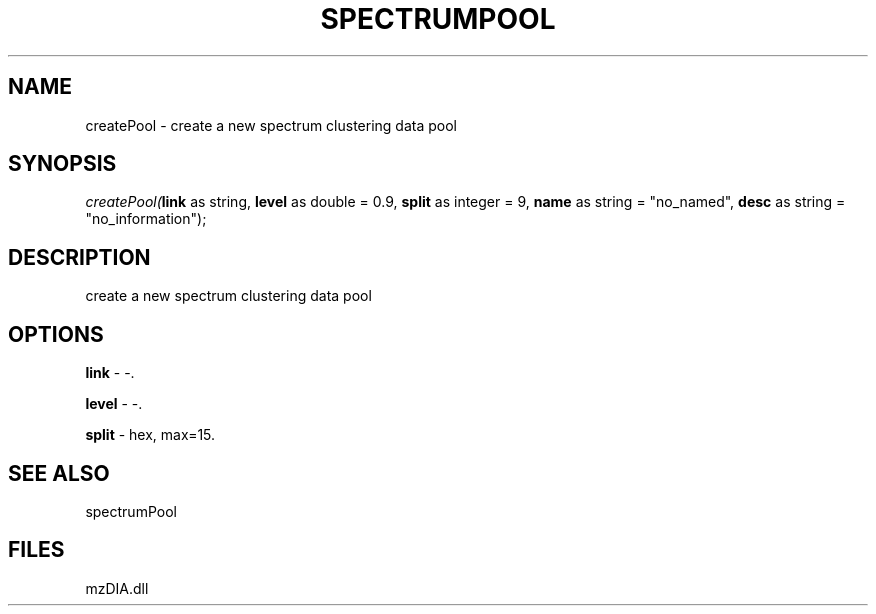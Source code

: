 .\" man page create by R# package system.
.TH SPECTRUMPOOL 1 2000-1月 "createPool" "createPool"
.SH NAME
createPool \- create a new spectrum clustering data pool
.SH SYNOPSIS
\fIcreatePool(\fBlink\fR as string, 
\fBlevel\fR as double = 0.9, 
\fBsplit\fR as integer = 9, 
\fBname\fR as string = "no_named", 
\fBdesc\fR as string = "no_information");\fR
.SH DESCRIPTION
.PP
create a new spectrum clustering data pool
.PP
.SH OPTIONS
.PP
\fBlink\fB \fR\- -. 
.PP
.PP
\fBlevel\fB \fR\- -. 
.PP
.PP
\fBsplit\fB \fR\- hex, max=15. 
.PP
.SH SEE ALSO
spectrumPool
.SH FILES
.PP
mzDIA.dll
.PP
